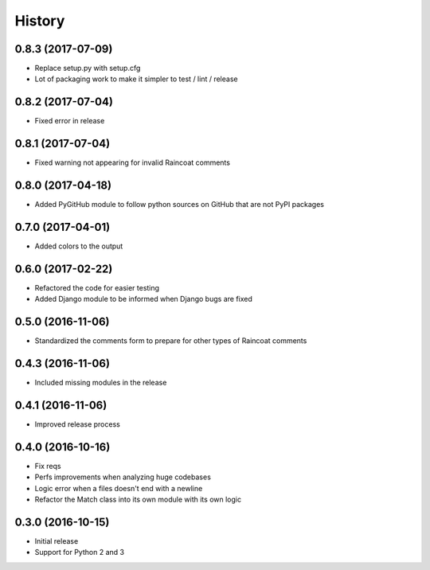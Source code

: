 .. :changelog:
=======
History
=======

0.8.3 (2017-07-09)
==================

- Replace setup.py with setup.cfg
- Lot of packaging work to make it simpler to test / lint / release

0.8.2 (2017-07-04)
==================

- Fixed error in release

0.8.1 (2017-07-04)
==================

- Fixed warning not appearing for invalid Raincoat comments

0.8.0 (2017-04-18)
==================

- Added PyGitHub module to follow python sources on GitHub that are not PyPI packages

0.7.0 (2017-04-01)
==================

- Added colors to the output

0.6.0 (2017-02-22)
==================

- Refactored the code for easier testing
- Added Django module to be informed when Django bugs are fixed

0.5.0 (2016-11-06)
==================

- Standardized the comments form to prepare for other types of Raincoat comments

0.4.3 (2016-11-06)
==================

- Included missing modules in the release

0.4.1 (2016-11-06)
==================

- Improved release process

0.4.0 (2016-10-16)
==================

- Fix reqs
- Perfs improvements when analyzing huge codebases
- Logic error when a files doesn't end with a newline
- Refactor the Match class into its own module with its own logic

0.3.0 (2016-10-15)
==================

* Initial release
* Support for Python 2 and 3
